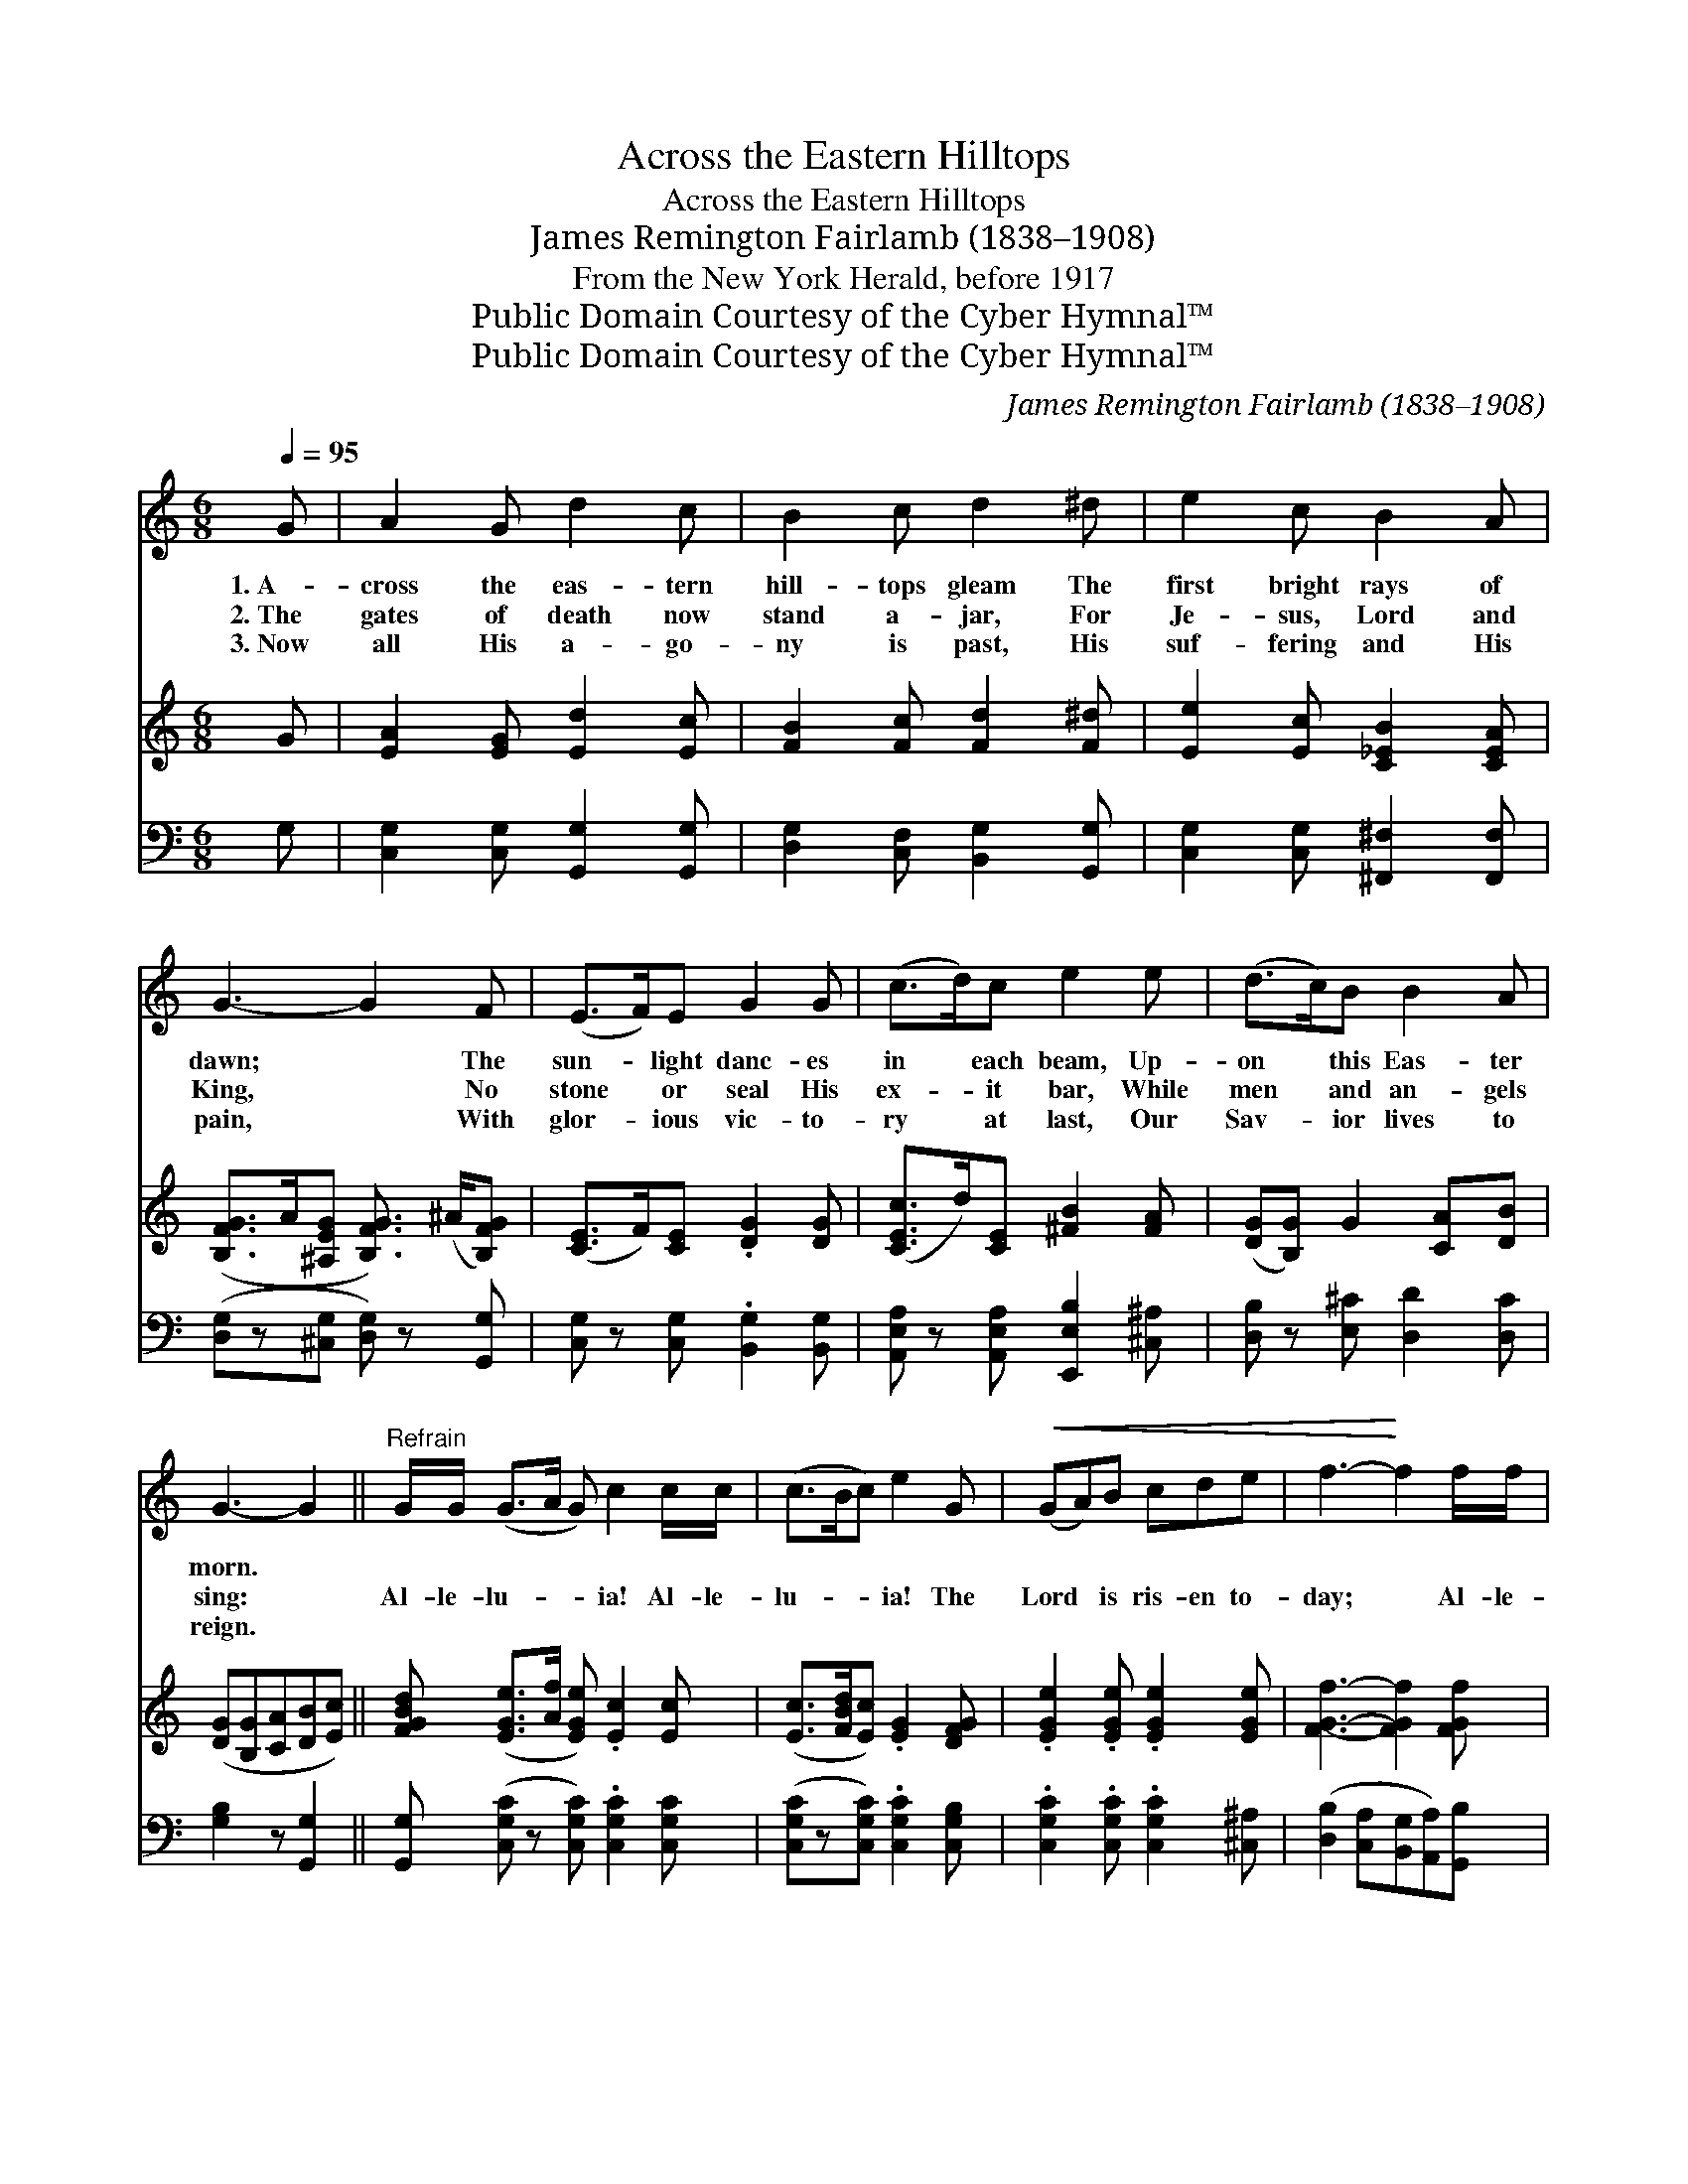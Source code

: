 X:1
T:Across the Eastern Hilltops
T:Across the Eastern Hilltops
T:James Remington Fairlamb (1838–1908)
T:From the New York Herald, before 1917
T:Public Domain Courtesy of the Cyber Hymnal™
T:Public Domain Courtesy of the Cyber Hymnal™
C:James Remington Fairlamb (1838–1908)
Z:Public Domain
Z:Courtesy of the Cyber Hymnal™
%%score 1 2 3
L:1/8
Q:1/4=95
M:6/8
K:C
V:1 treble 
V:2 treble 
V:3 bass 
V:1
 G | A2 G d2 c | B2 c d2 ^d | e2 c B2 A | G3- G2 F | (E>F)E G2 G | (c>d)c e2 e | (d>c)B B2 A | %8
w: 1.~A-|cross the eas- tern|hill- tops gleam The|first bright rays of|dawn; * The|sun- * light danc- es|in * each beam, Up-|on * this Eas- ter|
w: 2.~The|gates of death now|stand a- jar, For|Je- sus, Lord and|King, * No|stone * or seal His|ex- * it bar, While|men * and an- gels|
w: 3.~Now|all His a- go-|ny is past, His|suf- fering and His|pain, * With|glor- * ious vic- to-|ry * at last, Our|Sav- * ior lives to|
 G3- G2 ||"^Refrain" G/G/ (G>A G) c2 c/c/ | (c>Bc) e2 G |!<(! (GA)B cde | f3-!<)! f2 f/f/ | %13
w: morn. *|||||
w: sing: *|Al- le- lu- * * ia! Al- le-|lu- * * ia! The|Lord * is ris- en to-|day; * Al- le-|
w: reign. *|||||
 (efd) c2 c/c/ | (cd_B) A2 c | !>!e2"^rit." G !>!d2 G | c3- c2 |] %17
w: ||||
w: lu- * * ia! Al- le-|lu- * * ia! The|Lord doth reign for|aye. *|
w: ||||
V:2
 G | [EA]2 [EG] [Ed]2 [Ec] | [FB]2 [Fc] [Fd]2 [F^d] | [Ee]2 [Ec] [C_EB]2 [CEA] | %4
 ([B,FG]>A[^A,EG] [B,FG]3/2) (^A/[B,FG]) | ([CE]>F)[CE] .[DG]2 [DG] | ([CEc]>d)[CE] [^FB]2 [FA] | %7
 ([DG][B,G]) G2 [CA][DB] | ([DG][B,G][CA][DB][Ec]) || [FGBd] ([EGe]>[Af] [EGe]) .[Ec]2 [Ec] | %10
 ([Ec]>[FBd][Ec]) .[EG]2 [DFG] | .[EGe]2 .[EGe] .[EGe]2 [EGe] | [FGf]3- [FGf]2 [FGf] | %13
 ([EBe]f[EBd]) .[EAc]2 [EAc] | ([E_Bc]d[CEB]) [CFA]2 [C_EAc] | ([CEG]>A)[CEG] ([B,FG]>A)[B,FG] | %16
 ([CEG]>[B,F][G,D] [G,E]2) |] %17
V:3
 G, | [C,G,]2 [C,G,] [G,,G,]2 [G,,G,] | [D,G,]2 [C,F,] [B,,G,]2 [G,,G,] | %3
 [C,G,]2 [C,G,] [^F,,^F,]2 [F,,F,] | ([D,G,]z[^C,G,] [D,G,]) z [G,,G,] | %5
 [C,G,] z [C,G,] .[B,,G,]2 [B,,G,] | [A,,E,A,] z [A,,E,A,] [E,,E,B,]2 [^C,^A,] | %7
 [D,B,] z [E,^C] [D,D]2 [D,C] | [G,B,]2 z [G,,G,]2 || %9
 [G,,G,] ([C,G,C] z [C,G,C]) .[C,G,C]2 [C,G,C] | ([C,G,C]z[C,G,C]) .[C,G,C]2 [C,G,B,] | %11
 .[C,G,C]2 .[C,G,C] .[C,G,C]2 [^C,^A,] | ([D,B,]2 [C,A,][B,,G,][A,,A,])[G,,B,] | %13
 ([=G,,^G,] z [^G,,G,]) .[A,,A,]2 [A,,A,] | ([G,,G,]z[G,,G,]) [F,,F,]2 [^F,,=F,] | %15
 [G,,G,]z[G,,G,] [G,,G,] z [G,,G,] | [C,,C,]3- [C,,C,]2 |] %17

